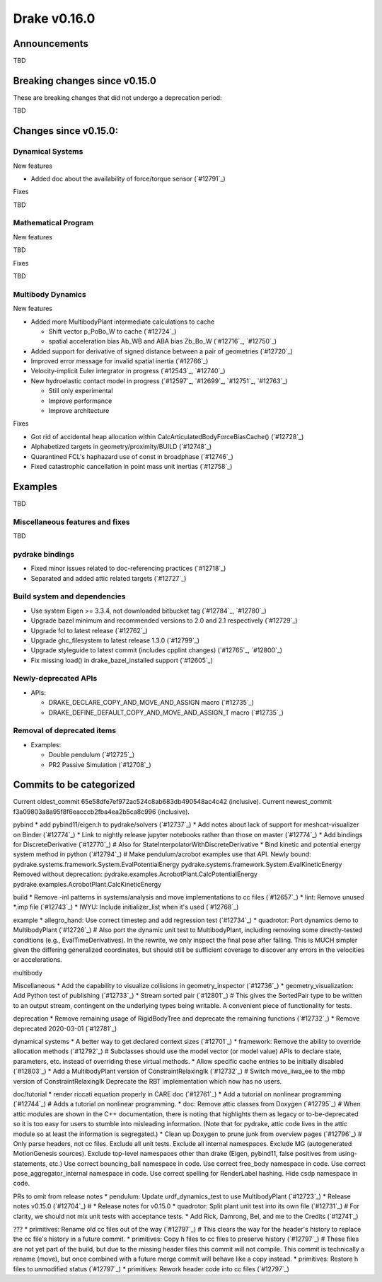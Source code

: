*************
Drake v0.16.0
*************

Announcements
-------------

TBD

Breaking changes since v0.15.0
------------------------------

These are breaking changes that did not undergo a deprecation period:

TBD

Changes since v0.15.0:
----------------------

Dynamical Systems
~~~~~~~~~~~~~~~~~

New features

* Added doc about the availability of force/torque sensor (`#12791`_)

Fixes

TBD

Mathematical Program
~~~~~~~~~~~~~~~~~~~~

New features

TBD

Fixes

TBD

Multibody Dynamics
~~~~~~~~~~~~~~~~~~

New features

* Added more MultibodyPlant intermediate calculations to cache

  * Shift vector p_PoBo_W to cache (`#12724`_)
  * spatial acceleration bias Ab_WB and ABA bias Zb_Bo_W (`#12716`_, `#12750`_)

* Added support for derivative of signed distance between a pair of geometries (`#12720`_)
* Improved error message for invalid spatial inertia (`#12766`_)
* Velocity-implicit Euler integrator in progress (`#12543`_, `#12740`_)

* New hydroelastic contact model in progress (`#12597`_, `#12699`_, `#12751`_,
  `#12763`_)

  * Still only experimental
  * Improve performance
  * Improve architecture

Fixes

* Got rid of accidental heap allocation within CalcArticulatedBodyForceBiasCache() (`#12728`_)
* Alphabetized targets in geometry/proximity/BUILD (`#12748`_)
* Quarantined FCL's haphazard use of const in broadphase (`#12746`_)
* Fixed catastrophic cancellation in point mass unit inertias (`#12758`_)

Examples
--------

TBD

Miscellaneous features and fixes
~~~~~~~~~~~~~~~~~~~~~~~~~~~~~~~~

TBD

pydrake bindings
~~~~~~~~~~~~~~~~

* Fixed minor issues related to doc-referencing practices (`#12718`_)
* Separated and added attic related targets (`#12727`_)

Build system and dependencies
~~~~~~~~~~~~~~~~~~~~~~~~~~~~~

* Use system Eigen >= 3.3.4, not downloaded bitbucket tag (`#12784`_, `#12780`_)
* Upgrade bazel minimum and recommended versions to 2.0 and 2.1 respectively (`#12729`_)
* Upgrade fcl to latest release (`#12762`_)
* Upgrade ghc_filesystem to latest release 1.3.0 (`#12799`_)
* Upgrade styleguide to latest commit (includes cpplint changes) (`#12765`_, `#12800`_)
* Fix missing load() in drake_bazel_installed support (`#12605`_)

Newly-deprecated APIs
~~~~~~~~~~~~~~~~~~~~~

* APIs:

  * DRAKE_DECLARE_COPY_AND_MOVE_AND_ASSIGN macro  (`#12735`_)
  * DRAKE_DEFINE_DEFAULT_COPY_AND_MOVE_AND_ASSIGN_T macro (`#12735`_)

Removal of deprecated items
~~~~~~~~~~~~~~~~~~~~~~~~~~

* Examples:

  * Double pendulum (`#12725`_)
  * PR2 Passive Simulation (`#12708`_)

Commits to be categorized
-------------------------

Current oldest_commit 65e58dfe7ef972ac524c8ab683db490548ac4c42 (inclusive).
Current newest_commit f3a09803a8a95f8f6eacccb2fba4ea2b5ca8c996 (inclusive).

pybind
* add pybind11/eigen.h to pydrake/solvers (`#12737`_)
* Add notes about lack of support for meshcat-visualizer on Binder (`#12774`_)
* Link to nightly release jupyter notebooks rather than those on master (`#12774`_)
* Add bindings for DiscreteDerivative (`#12770`_)  # Also for StateInterpolatorWithDiscreteDerivative
* Bind kinetic and potential energy system method in python (`#12794`_)  # Make pendulum/acrobot examples use that API. Newly bound: pydrake.systems.framework.System.EvalPotentialEnergy pydrake.systems.framework.System.EvalKineticEnergy Removed without deprecation: pydrake.examples.AcrobotPlant.CalcPotentialEnergy pydrake.examples.AcrobotPlant.CalcKineticEnergy

build
* Remove -inl patterns in systems/analysis and move implementations to cc files (`#12657`_)
* lint: Remove unused *.imp file (`#12743`_)
* IWYU: Include initializer_list when it's used (`#12768`_)

example
* allegro_hand: Use correct timestep and add regression test (`#12734`_)
* quadrotor: Port dynamics demo to MultibodyPlant (`#12726`_)  # Also port the dynamic unit test to MultibodyPlant, including removing some directly-tested conditions (e.g., EvalTimeDerivatives).  In the rewrite, we only inspect the final pose after falling.  This is MUCH simpler given the differing generalized coordinates, but should still be sufficient coverage to discover any errors in the velocities or accelerations.

multibody

Miscellaneous
* Add the capability to visualize collisions in geometry_inspector (`#12736`_)
* geometry_visualization: Add Python test of publishing (`#12733`_)
* Stream sorted pair (`#12801`_)  # This gives the SortedPair type to be written to an output stream, contingent on the underlying types being writable. A convenient piece of functionality for tests.

deprecation
* Remove remaining usage of RigidBodyTree and deprecate the remaining functions (`#12732`_)
* Remove deprecated 2020-03-01 (`#12781`_)

dynamical systems
* A better way to get declared context sizes (`#12701`_)
* framework: Remove the ability to override allocation methods (`#12792`_)  # Subclasses should use the model vector (or model value) APIs to declare state, parameters, etc. instead of overriding these virtual methods.
* Allow specific cache entries to be initially disabled (`#12803`_)
* Add a MultibodyPlant version of ConstraintRelaxingIk (`#12732`_)  # Switch move_iiwa_ee to the mbp version of ConstraintRelaxingIk Deprecate the RBT implementation which now has no users.

doc/tutorial
* render riccati equation properly in CARE doc (`#12761`_)
* Add a tutorial on nonlinear programming (`#12744`_)  # Adds a tutorial on nonlinear programming.
* doc: Remove attic classes from Doxygen (`#12795`_)  # When attic modules are shown in the C++ documentation, there is noting that highlights them as legacy or to-be-deprecated so it is too easy for users to stumble into misleading information. (Note that for pydrake, attic code lives in the attic module so at least the information is segregated.)
* Clean up Doxygen to prune junk from overview pages (`#12796`_)  # Only parse headers, not cc files. Exclude all unit tests. Exclude all internal namespaces. Exclude MG (autogenerated MotionGenesis sources). Exclude top-level namespaces other than drake (Eigen, pybind11, false positives from using-statements, etc.) Use correct bouncing_ball namespace in code. Use correct free_body namespace in code. Use correct pose_aggregator_internal namespace in code. Use correct spelling for RenderLabel hashing. Hide csdp namespace in code.

PRs to omit from release notes
* pendulum: Update urdf_dynamics_test to use MultibodyPlant (`#12723`_)
* Release notes v0.15.0 (`#12704`_)  # * Release notes for v0.15.0
* quadrotor: Split plant unit test into its own file (`#12731`_)  # For clarity, we should not mix unit tests with acceptance tests.
* Add Rick, Damrong, Bel, and me to the Credits (`#12741`_)

???
* primitives: Rename old cc files out of the way (`#12797`_)  # This clears the way for the header's history to replace the cc file's history in a future commit.
* primitives: Copy h files to cc files to preserve history (`#12797`_)  # These files are not yet part of the build, but due to the missing header files this commit will not compile.  This commit is technically a rename (move), but once combined with a future merge commit will behave like a copy instead.
* primitives: Restore h files to unmodified status (`#12797`_)
* primitives: Rework header code into cc files (`#12797`_)
